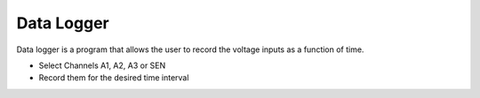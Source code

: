 Data Logger
===========

Data logger is a program that allows the user to record the voltage inputs as a function of time.

- Select Channels A1, A2, A3 or SEN
- Record them for the desired time interval
